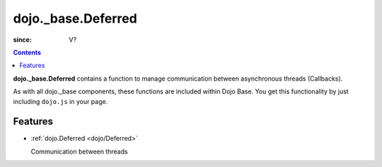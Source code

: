 .. _dojo/_base/Deferred:

===================
dojo._base.Deferred
===================

:since: V?

.. contents ::
    :depth: 2

**dojo._base.Deferred** contains a function to manage communication between asynchronous threads (Callbacks).

As with all dojo._base components, these functions are included within Dojo Base. You get this functionality by just including ``dojo.js`` in your page.


Features
========

* :ref:`dojo.Deferred <dojo/Deferred>`

  Communication between threads
